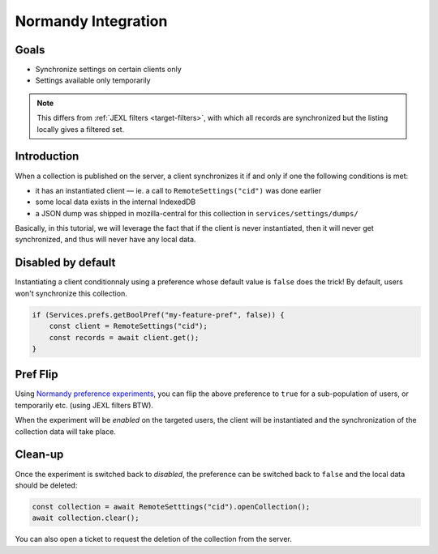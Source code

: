 .. _tutorial-normandy-integration:

Normandy Integration
====================

Goals
-----

* Synchronize settings on certain clients only
* Settings available only temporarily

.. note::
   This differs from :ref:`JEXL filters <target-filters>`, with which all records are synchronized but the listing locally gives a filtered set.


Introduction
------------

When a collection is published on the server, a client synchronizes it if and only if one the following conditions is met:

* it has an instantiated client — ie. a call to ``RemoteSettings("cid")`` was done earlier
* some local data exists in the internal IndexedDB
* a JSON dump was shipped in mozilla-central for this collection in ``services/settings/dumps/``

Basically, in this tutorial, we will leverage the fact that if the client is never instantiated, then it will never get synchronized, and thus will never have any local data.


Disabled by default
-------------------

Instantiating a client conditionnaly using a preference whose default value is ``false`` does the trick! By default, users won't synchronize this collection.

.. code-block:: javascript

    if (Services.prefs.getBoolPref("my-feature-pref", false)) {
        const client = RemoteSettings("cid");
        const records = await client.get();
    }


Pref Flip
---------

Using `Normandy preference experiments <https://normandy.readthedocs.io/en/latest/user/actions/preference-experiment.html>`_, you can flip the above preference to ``true`` for a sub-population of users, or temporarily etc. (using JEXL filters BTW).

When the experiment will be *enabled* on the targeted users, the client will be instantiated and the synchronization of the collection data will take place.


Clean-up
--------

Once the experiment is switched back to *disabled*, the preference can be switched back to ``false`` and the local data should be deleted:

.. code-block:: javascript

    const collection = await RemoteSetttings("cid").openCollection();
    await collection.clear();

You can also open a ticket to request the deletion of the collection from the server.
